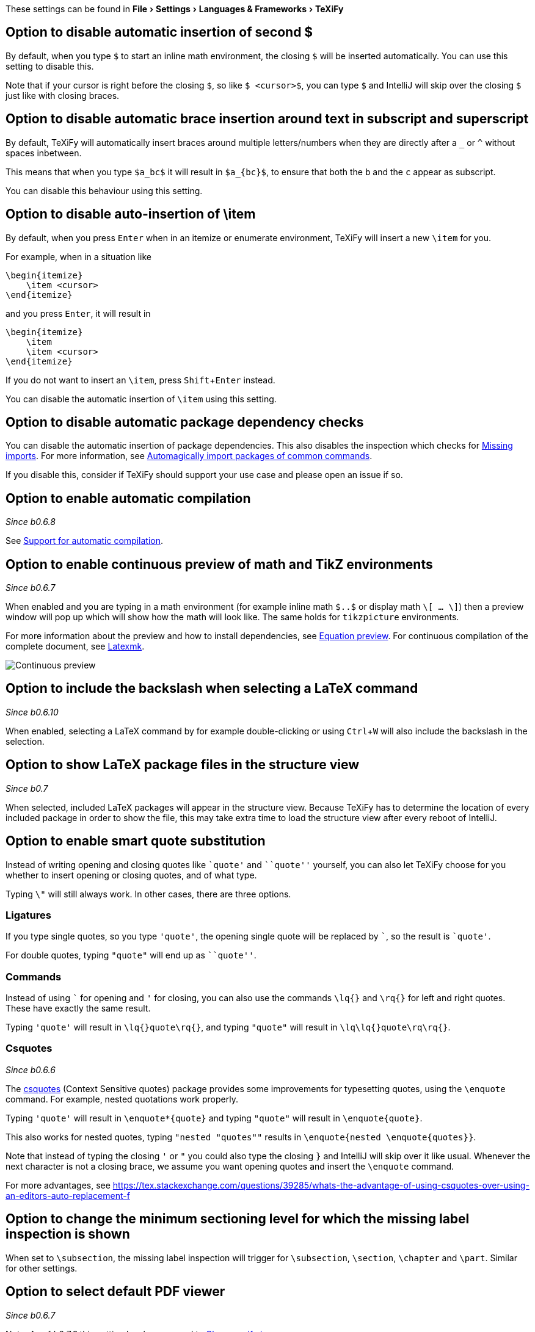 :experimental:

These settings can be found in menu:File[Settings > Languages & Frameworks > TeXiFy]

[#closing-math]
== Option to disable automatic insertion of second $

By default, when you type `$` to start an inline math environment, the closing `$` will be inserted automatically.
You can use this setting to disable this.

Note that if your cursor is right before the closing `$`, so like `$ <cursor>$`, you can type `$` and IntelliJ will skip over the closing `$` just like with closing braces.

[#brace-insertion]
== Option to disable automatic brace insertion around text in subscript and superscript

By default, TeXiFy will automatically insert braces around multiple letters/numbers when they are directly after a `_` or `^` without spaces inbetween.

This means that when you type `$a_bc$` it will result in `$a_{bc}$`, to ensure that both the `b` and the `c` appear as subscript.

You can disable this behaviour using this setting.

[#item-insertion]
== Option to disable auto-insertion of \item

By default, when you press kbd:[Enter] when in an itemize or enumerate environment, TeXiFy will insert a new `\item` for you.

For example, when in a situation like

[source,latex]
----
\begin{itemize}
    \item <cursor>
\end{itemize}
----

and you press kbd:[Enter], it will result in

[source,latex]
----
\begin{itemize}
    \item
    \item <cursor>
\end{itemize}
----

If you do not want to insert an `\item`, press kbd:[Shift + Enter] instead.

You can disable the automatic insertion of `\item` using this setting.

[#dependency-check]
== Option to disable automatic package dependency checks

You can disable the automatic insertion of package dependencies.
This also disables the inspection which checks for link:Probable-bugs#Missing-imports[Missing imports].
For more information, see link:Automatic-package-importing[Automagically import packages of common commands].

If you disable this, consider if TeXiFy should support your use case and please open an issue if so.

[#automatic-compilation]
== Option to enable automatic compilation
_Since b0.6.8_

See link:Automatic-compilation[Support for automatic compilation].

[#continuous-preview]
== Option to enable continuous preview of math and TikZ environments
_Since b0.6.7_

When enabled and you are typing in a math environment (for example inline math `$..$` or display math `\[ ... \]`) then a preview window will pop up which will show how the math will look like. The same holds for `tikzpicture` environments.

For more information about the preview and how to install dependencies, see link:Preview#Equation-preview[Equation preview].
For continuous compilation of the complete document, see link:Compilers#Latexmk[Latexmk].

image::continuous-preview.gif[Continuous preview]

[#backslash-selection]
== Option to include the backslash when selecting a LaTeX command
_Since b0.6.10_

When enabled, selecting a LaTeX command by for example double-clicking or using kbd:[Ctrl + W] will also include the backslash in the selection.

[#package-structure-view]
== Option to show LaTeX package files in the structure view
_Since b0.7_

When selected, included LaTeX packages will appear in the structure view.
Because TeXiFy has to determine the location of every included package in order to show the file, this may take extra time to load the structure view after every reboot of IntelliJ.

[#smart-quotes]
== Option to enable smart quote substitution

Instead of writing opening and closing quotes like `+`quote'+` and ```quote''` yourself, you can also let TeXiFy choose for you whether to insert opening or closing quotes, and of what type.

Typing `\"` will still always work. In other cases, there are three options.

=== Ligatures

If you type single quotes, so you type `'quote'`, the opening single quote will be replaced by ```, so the result is `+`quote'+`.

For double quotes, typing `"quote"` will end up as ```quote''`.

=== Commands

Instead of using ``` for opening and `'` for closing, you can also use the commands `\lq{}` and `\rq{}` for left and right quotes.
These have exactly the same result.

Typing `'quote'` will result in `\lq{}quote\rq{}`, and typing `"quote"` will result in `\lq\lq{}quote\rq\rq{}`.

=== Csquotes
_Since b0.6.6_

The https://ctan.org/pkg/csquotes?lang=en[csquotes] (Context Sensitive quotes) package provides some improvements for typesetting quotes, using the `\enquote` command.
For example, nested quotations work properly.

Typing `'quote'` will result in `\enquote*{quote}` and typing `"quote"` will result in `\enquote{quote}`.

This also works for nested quotes, typing `"nested "quotes""` results in `\enquote{nested \enquote{quotes}}`.

Note that instead of typing the closing `'` or `"` you could also type the closing `}` and IntelliJ will skip over it like usual.
Whenever the next character is not a closing brace, we assume you want opening quotes and insert the `\enquote` command.

For more advantages, see https://tex.stackexchange.com/questions/39285/whats-the-advantage-of-using-csquotes-over-using-an-editors-auto-replacement-f

[#missing-label-minimum-level]
== Option to change the minimum sectioning level for which the missing label inspection is shown

When set to `\subsection`, the missing label inspection will trigger for `\subsection`, `\section`, `\chapter` and `\part`.
Similar for other settings.

[#pdfviewer]
== Option to select default PDF viewer
_Since b0.6.7_

Note: As of _b0.7.2_ this setting has been moved to link:Run-configurations#Choose-pdf-viewer[Choose pdf viewer]
